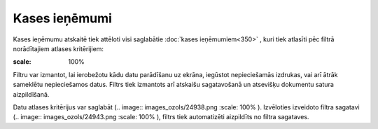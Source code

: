 .. 869 Kases ieņēmumi****************** Kases ieņēmumu atskaitē tiek attēloti visi saglabātie :doc:`kases
ieņēmumiem<350>` , kuri tiek atlasīti pēc filtrā norādītajiem atlases
kritērijiem:

.. image:: images_ozols/26544.png
:scale: 100%



Filtru var izmantot, lai ierobežotu kādu datu parādīšanu uz ekrāna,
iegūstot nepieciešamās izdrukas, vai arī ātrāk sameklētu nepieciešamos
datus. Filtrs tiek izmantots arī atskaišu sagatavošanā un atsevišķu
dokumentu satura aizpildīšanā.

Datu atlases kritērijus var saglabāt (.. image::
images_ozols/24938.png
:scale: 100%
). Izvēloties izveidoto filtra sagatavi (.. image::
images_ozols/24943.png
:scale: 100%
), filtrs tiek automatizēti aizpildīts no filtra sagataves.

 